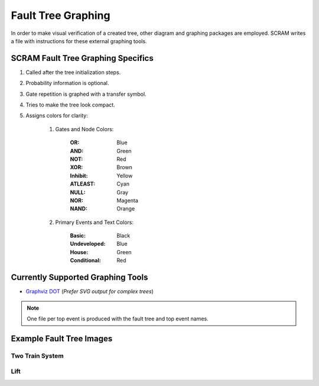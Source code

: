 ###################
Fault Tree Graphing
###################

In order to make visual verification of a created tree, other diagram and
graphing packages are employed. SCRAM writes a file with instructions for
these external graphing tools.


SCRAM Fault Tree Graphing Specifics
===================================

#. Called after the tree initialization steps.
#. Probability information is optional.
#. Gate repetition is graphed with a transfer symbol.
#. Tries to make the tree look compact.
#. Assigns colors for clarity:

    1. Gates and Node Colors:

        :OR:          Blue
        :AND:         Green
        :NOT:         Red
        :XOR:         Brown
        :Inhibit:     Yellow
        :ATLEAST:     Cyan
        :NULL:        Gray
        :NOR:         Magenta
        :NAND:        Orange

    2. Primary Events and Text Colors:

        :Basic:             Black
        :Undeveloped:       Blue
        :House:             Green
        :Conditional:       Red


Currently Supported Graphing Tools
==================================

- `Graphviz DOT`_ (*Prefer SVG output for complex trees*)

.. _`Graphviz DOT`: http://www.graphviz.org


.. note::
    One file per top event is produced with the fault tree and top event names.


Example Fault Tree Images
=========================

Two Train System
----------------

.. image:: two_train.png


Lift
-----------

.. image:: lift.png
